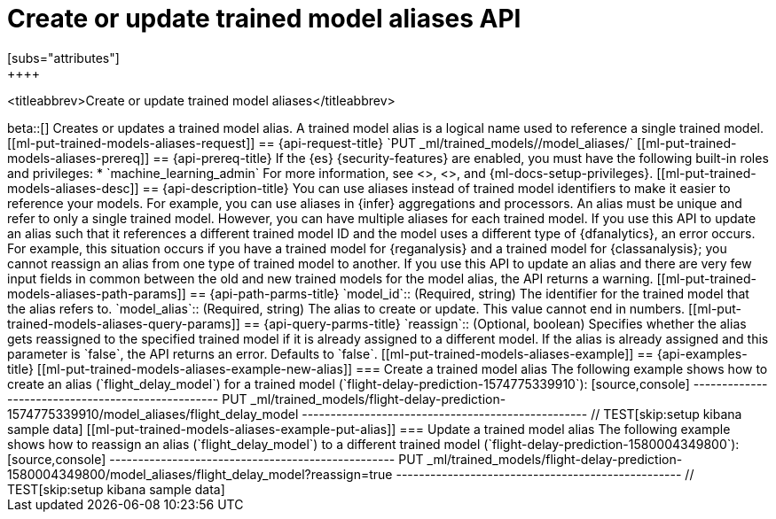 [role="xpack"]
[testenv="platinum"]
[[put-trained-models-aliases]]
= Create or update trained model aliases API
[subs="attributes"]
++++
<titleabbrev>Create or update trained model aliases</titleabbrev>
++++

beta::[]

Creates or updates a trained model alias.

A trained model alias is a logical name used to reference a single trained model.

[[ml-put-trained-models-aliases-request]]
== {api-request-title}

`PUT _ml/trained_models/<model_id>/model_aliases/<model_alias>`


[[ml-put-trained-models-aliases-prereq]]
== {api-prereq-title}

If the {es} {security-features} are enabled, you must have the following
built-in roles and privileges:

* `machine_learning_admin`

For more information, see <<built-in-roles>>, <<security-privileges>>, and
{ml-docs-setup-privileges}.

[[ml-put-trained-models-aliases-desc]]
== {api-description-title}

You can use aliases instead of trained model identifiers to make it easier to
reference your models. For example, you can use aliases in {infer} aggregations
and processors.

An alias must be unique and refer to only a single trained model. However,
you can have multiple aliases for each trained model.

If you use this API to update an alias such that it references a different
trained model ID and the model uses a different type of {dfanalytics}, an error
occurs. For example, this situation occurs if you have a trained model for
{reganalysis} and a trained model for {classanalysis}; you cannot reassign an
alias from one type of trained model to another.

If you use this API to update an alias and there are very few input fields in
common between the old and new trained models for the model alias, the API
returns a warning.

[[ml-put-trained-models-aliases-path-params]]
== {api-path-parms-title}

`model_id`::
(Required, string)
The identifier for the trained model that the alias refers to.

`model_alias`::
(Required, string)
The alias to create or update. This value cannot end in numbers.

[[ml-put-trained-models-aliases-query-params]]
== {api-query-parms-title}

`reassign`::
(Optional, boolean)
Specifies whether the alias gets reassigned to the specified trained model if it
is already assigned to a different model. If the alias is already assigned and
this parameter is `false`, the API returns an error. Defaults to `false`. 

[[ml-put-trained-models-aliases-example]]
== {api-examples-title}

[[ml-put-trained-models-aliases-example-new-alias]]
=== Create a trained model alias

The following example shows how to create an alias (`flight_delay_model`) for a
trained model (`flight-delay-prediction-1574775339910`):

[source,console]
--------------------------------------------------
PUT _ml/trained_models/flight-delay-prediction-1574775339910/model_aliases/flight_delay_model
--------------------------------------------------
// TEST[skip:setup kibana sample data]

[[ml-put-trained-models-aliases-example-put-alias]]
=== Update a trained model alias

The following example shows how to reassign an alias (`flight_delay_model`) to a
different trained model (`flight-delay-prediction-1580004349800`):

[source,console]
--------------------------------------------------
PUT _ml/trained_models/flight-delay-prediction-1580004349800/model_aliases/flight_delay_model?reassign=true
--------------------------------------------------
// TEST[skip:setup kibana sample data]
